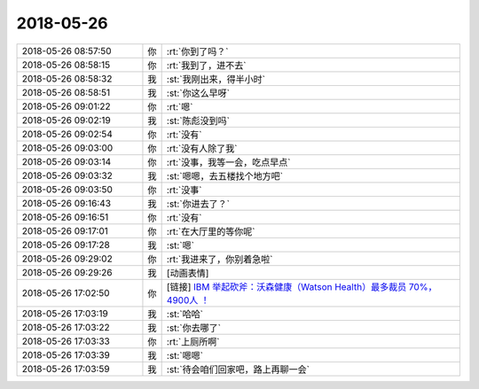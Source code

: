 2018-05-26
-------------

.. list-table::
   :widths: 25, 1, 60

   * - 2018-05-26 08:57:50
     - 你
     - :rt:`你到了吗？`
   * - 2018-05-26 08:58:15
     - 你
     - :rt:`我到了，进不去`
   * - 2018-05-26 08:58:32
     - 我
     - :st:`我刚出来，得半小时`
   * - 2018-05-26 08:58:51
     - 我
     - :st:`你这么早呀`
   * - 2018-05-26 09:01:22
     - 你
     - :rt:`嗯`
   * - 2018-05-26 09:02:19
     - 我
     - :st:`陈彪没到吗`
   * - 2018-05-26 09:02:54
     - 你
     - :rt:`没有`
   * - 2018-05-26 09:03:00
     - 你
     - :rt:`没有人除了我`
   * - 2018-05-26 09:03:14
     - 你
     - :rt:`没事，我等一会，吃点早点`
   * - 2018-05-26 09:03:32
     - 我
     - :st:`嗯嗯，去五楼找个地方吧`
   * - 2018-05-26 09:03:50
     - 你
     - :rt:`没事`
   * - 2018-05-26 09:16:43
     - 我
     - :st:`你进去了？`
   * - 2018-05-26 09:16:51
     - 你
     - :rt:`没有`
   * - 2018-05-26 09:17:01
     - 你
     - :rt:`在大厅里的等你呢`
   * - 2018-05-26 09:17:28
     - 我
     - :st:`嗯`
   * - 2018-05-26 09:29:02
     - 你
     - :rt:`我进来了，你别着急啦`
   * - 2018-05-26 09:29:26
     - 我
     - [动画表情]
   * - 2018-05-26 17:02:50
     - 你
     - [链接] `IBM 举起砍斧：沃森健康（Watson Health）最多裁员 70%，4900人 ！ <http://mp.weixin.qq.com/s?__biz=MjM5MzM3NjM4MA==&mid=2654691144&idx=3&sn=46c558884317f5ba33aa428eb5bc51bf&chksm=bd580e5b8a2f874d8ed30f3b8aa9bac80a9f751050e91a7d70630459a140040ebeb4f8b21410&mpshare=1&scene=1&srcid=0526xU1fgIoU9ULx5cLcSzTi#rd>`_
   * - 2018-05-26 17:03:19
     - 我
     - :st:`哈哈`
   * - 2018-05-26 17:03:22
     - 我
     - :st:`你去哪了`
   * - 2018-05-26 17:03:33
     - 你
     - :rt:`上厕所啊`
   * - 2018-05-26 17:03:39
     - 我
     - :st:`嗯嗯`
   * - 2018-05-26 17:03:59
     - 我
     - :st:`待会咱们回家吧，路上再聊一会`